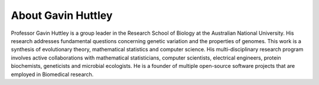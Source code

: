 
.. _about:

About Gavin Huttley
===================

Professor Gavin Huttley is a group leader in the Research School of Biology at the Australian National University. His research addresses fundamental questions concerning genetic variation and the properties of genomes. This work is a synthesis of evolutionary theory, mathematical statistics and computer science. His multi-disciplinary research program involves active collaborations with mathematical statisticians, computer scientists, electrical engineers, protein biochemists, geneticists and microbial ecologists. He is a founder of multiple open-source software projects that are employed in Biomedical research.



